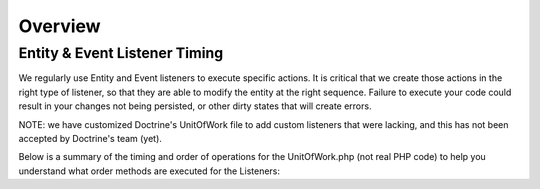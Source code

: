 ########
Overview
########


==============================
Entity & Event Listener Timing
==============================

We regularly use Entity and Event listeners to execute specific actions. It is critical that we create those actions in the right type of listener, so that they are able to modify the entity at the right sequence. Failure to execute your code could result in your changes not being persisted, or other dirty states that will create errors.

NOTE: we have customized Doctrine's UnitOfWork file to add custom listeners that were lacking, and this has not been accepted by Doctrine's team (yet).

Below is a summary of the timing and order of operations for the UnitOfWork.php (not real PHP code) to help you understand what order methods are executed for the Listeners:


.. code-block:: php
    :linenos:

    em->persist() {
        prePersist()
    }

    em->remove() {
        preRemove()
        ->scheduleForDelete
    }

    em->flush() {
        preFlush()

        ->computeChangeSets() || ->computeSingleEntityChangeSet

        onFlush()

        ->MySQL Connection

        if (new) {
            ->executeInserts()
            postPersist()
        }

        if (update) {
            preUpdate()
            ->executeUpdates()
            postUpdate()
        }

        ->associationDelete()
        ->associationUpdate()

        if (remove) {
            ->executeDeletions()
            postRemove()
        }

        PostFlush()
    }